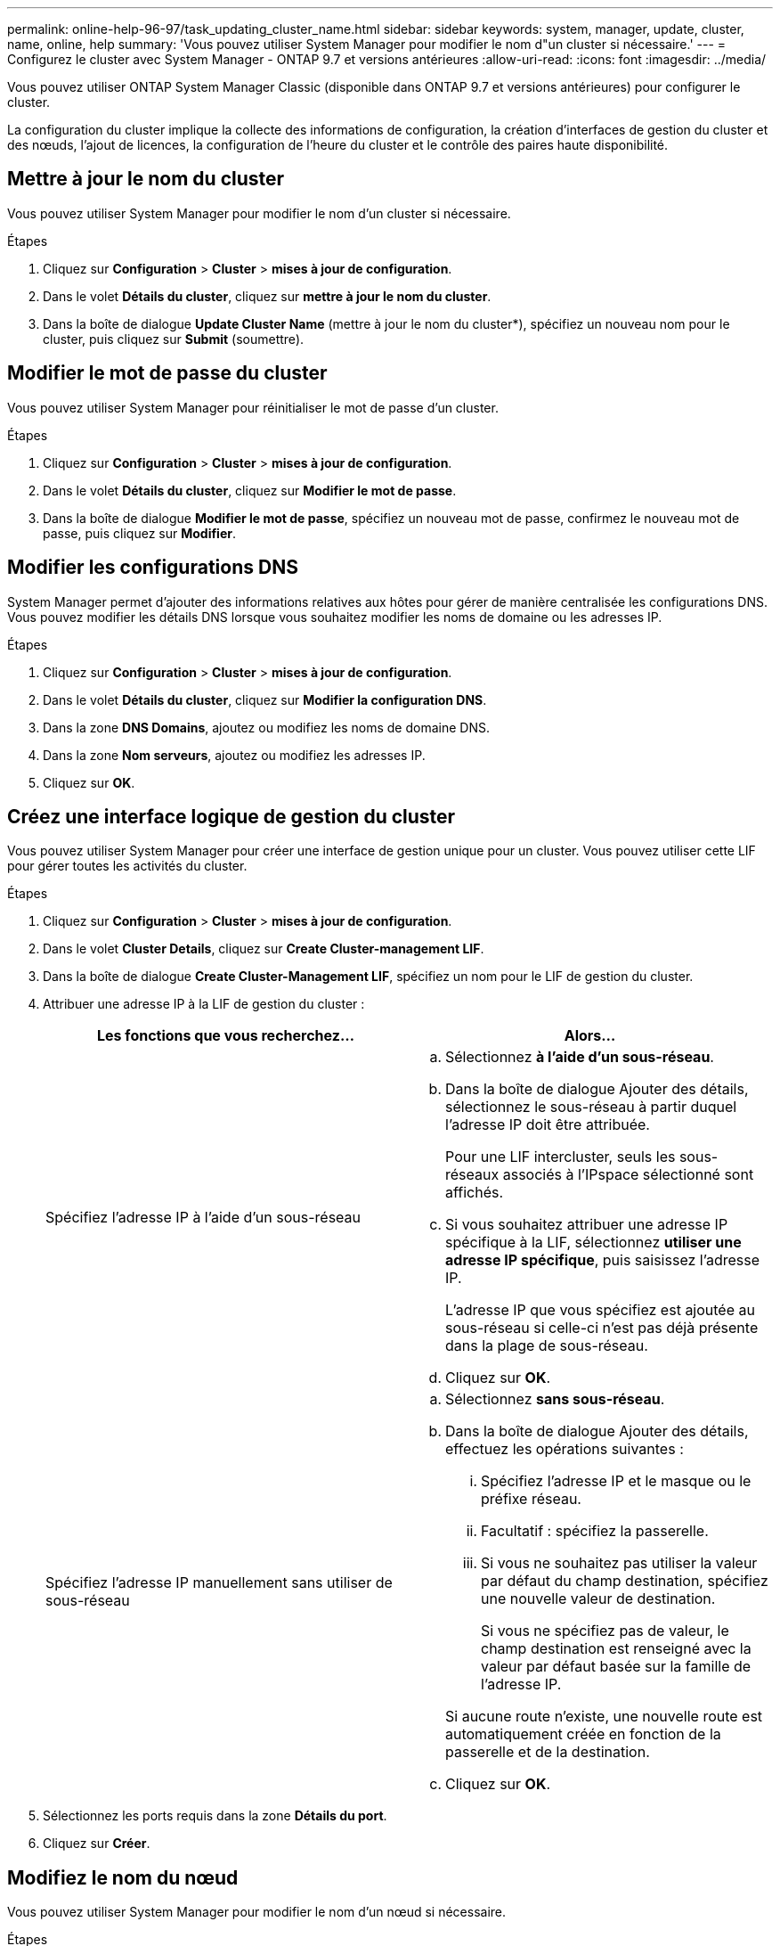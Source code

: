 ---
permalink: online-help-96-97/task_updating_cluster_name.html 
sidebar: sidebar 
keywords: system, manager, update, cluster, name, online, help 
summary: 'Vous pouvez utiliser System Manager pour modifier le nom d"un cluster si nécessaire.' 
---
= Configurez le cluster avec System Manager - ONTAP 9.7 et versions antérieures
:allow-uri-read: 
:icons: font
:imagesdir: ../media/


[role="lead"]
Vous pouvez utiliser ONTAP System Manager Classic (disponible dans ONTAP 9.7 et versions antérieures) pour configurer le cluster.

La configuration du cluster implique la collecte des informations de configuration, la création d'interfaces de gestion du cluster et des nœuds, l'ajout de licences, la configuration de l'heure du cluster et le contrôle des paires haute disponibilité.



== Mettre à jour le nom du cluster

Vous pouvez utiliser System Manager pour modifier le nom d'un cluster si nécessaire.

.Étapes
. Cliquez sur *Configuration* > *Cluster* > *mises à jour de configuration*.
. Dans le volet *Détails du cluster*, cliquez sur *mettre à jour le nom du cluster*.
. Dans la boîte de dialogue *Update Cluster Name* (mettre à jour le nom du cluster*), spécifiez un nouveau nom pour le cluster, puis cliquez sur *Submit* (soumettre).




== Modifier le mot de passe du cluster

Vous pouvez utiliser System Manager pour réinitialiser le mot de passe d'un cluster.

.Étapes
. Cliquez sur *Configuration* > *Cluster* > *mises à jour de configuration*.
. Dans le volet *Détails du cluster*, cliquez sur *Modifier le mot de passe*.
. Dans la boîte de dialogue *Modifier le mot de passe*, spécifiez un nouveau mot de passe, confirmez le nouveau mot de passe, puis cliquez sur *Modifier*.




== Modifier les configurations DNS

System Manager permet d'ajouter des informations relatives aux hôtes pour gérer de manière centralisée les configurations DNS. Vous pouvez modifier les détails DNS lorsque vous souhaitez modifier les noms de domaine ou les adresses IP.

.Étapes
. Cliquez sur *Configuration* > *Cluster* > *mises à jour de configuration*.
. Dans le volet *Détails du cluster*, cliquez sur *Modifier la configuration DNS*.
. Dans la zone *DNS Domains*, ajoutez ou modifiez les noms de domaine DNS.
. Dans la zone *Nom serveurs*, ajoutez ou modifiez les adresses IP.
. Cliquez sur *OK*.




== Créez une interface logique de gestion du cluster

Vous pouvez utiliser System Manager pour créer une interface de gestion unique pour un cluster. Vous pouvez utiliser cette LIF pour gérer toutes les activités du cluster.

.Étapes
. Cliquez sur *Configuration* > *Cluster* > *mises à jour de configuration*.
. Dans le volet *Cluster Details*, cliquez sur *Create Cluster-management LIF*.
. Dans la boîte de dialogue *Create Cluster-Management LIF*, spécifiez un nom pour le LIF de gestion du cluster.
. Attribuer une adresse IP à la LIF de gestion du cluster :
+
|===
| Les fonctions que vous recherchez... | Alors... 


 a| 
Spécifiez l'adresse IP à l'aide d'un sous-réseau
 a| 
.. Sélectionnez *à l'aide d'un sous-réseau*.
.. Dans la boîte de dialogue Ajouter des détails, sélectionnez le sous-réseau à partir duquel l'adresse IP doit être attribuée.
+
Pour une LIF intercluster, seuls les sous-réseaux associés à l'IPspace sélectionné sont affichés.

.. Si vous souhaitez attribuer une adresse IP spécifique à la LIF, sélectionnez *utiliser une adresse IP spécifique*, puis saisissez l'adresse IP.
+
L'adresse IP que vous spécifiez est ajoutée au sous-réseau si celle-ci n'est pas déjà présente dans la plage de sous-réseau.

.. Cliquez sur *OK*.




 a| 
Spécifiez l'adresse IP manuellement sans utiliser de sous-réseau
 a| 
.. Sélectionnez *sans sous-réseau*.
.. Dans la boîte de dialogue Ajouter des détails, effectuez les opérations suivantes :
+
... Spécifiez l'adresse IP et le masque ou le préfixe réseau.
... Facultatif : spécifiez la passerelle.
... Si vous ne souhaitez pas utiliser la valeur par défaut du champ destination, spécifiez une nouvelle valeur de destination.
+
Si vous ne spécifiez pas de valeur, le champ destination est renseigné avec la valeur par défaut basée sur la famille de l'adresse IP.



+
Si aucune route n'existe, une nouvelle route est automatiquement créée en fonction de la passerelle et de la destination.

.. Cliquez sur *OK*.


|===
. Sélectionnez les ports requis dans la zone *Détails du port*.
. Cliquez sur *Créer*.




== Modifiez le nom du nœud

Vous pouvez utiliser System Manager pour modifier le nom d'un nœud si nécessaire.

.Étapes
. Cliquez sur *Configuration* > *Cluster* > *mises à jour de configuration*.
. Dans l'onglet *noeuds*, sélectionnez le noeud que vous souhaitez renommer, puis cliquez sur *Modifier le nom du noeud*.
. Dans la boîte de dialogue *Edit Node Name*, saisissez le nouveau nom du noeud, puis cliquez sur *Submit*.




== Création d'une interface logique de gestion de nœuds

Vous pouvez utiliser System Manager pour créer une interface logique de gestion de nœuds dédiée afin de gérer un nœud spécifique dans un cluster. Vous pouvez utiliser cette LIF pour gérer les activités de maintenance système du nœud.

.Étapes
. Cliquez sur *Configuration* > *Cluster* > *mises à jour de configuration*.
. Dans l'onglet *Nodes*, sélectionnez le nœud pour lequel vous souhaitez créer une LIF de gestion de nœud, puis cliquez sur *Create Node-Management LIF*.
. Dans la boîte de dialogue *Create Node-Management LIF*, spécifiez un nom pour le LIF Node management.
. Attribuer l'adresse IP à la LIF de node management :
+
|===
| Les fonctions que vous recherchez... | Alors... 


 a| 
Spécifiez l'adresse IP à l'aide d'un sous-réseau
 a| 
.. Sélectionnez *à l'aide d'un sous-réseau*.
.. Dans la boîte de dialogue Ajouter des détails, sélectionnez le sous-réseau à partir duquel l'adresse IP doit être attribuée.
+
Pour une LIF intercluster, seuls les sous-réseaux associés à l'IPspace sélectionné sont affichés.

.. Si vous souhaitez attribuer une adresse IP spécifique à la LIF, sélectionnez *utiliser une adresse IP spécifique*, puis saisissez l'adresse IP.
+
L'adresse IP que vous spécifiez est ajoutée au sous-réseau si celle-ci n'est pas déjà présente dans la plage de sous-réseau.

.. Cliquez sur *OK*.




 a| 
Spécifiez l'adresse IP manuellement sans utiliser de sous-réseau
 a| 
.. Sélectionnez *sans sous-réseau*.
.. Dans la boîte de dialogue Ajouter des détails, effectuez les opérations suivantes :
+
... Spécifiez l'adresse IP et le masque ou le préfixe réseau.
... Facultatif : spécifiez la passerelle.
... Si vous ne souhaitez pas utiliser la valeur par défaut du champ destination, spécifiez une nouvelle valeur de destination.
+
Si vous ne spécifiez pas de valeur, le champ destination est renseigné avec la valeur par défaut basée sur la famille de l'adresse IP.



+
Si aucune route n'existe, une nouvelle route est automatiquement créée en fonction de la passerelle et de la destination.

.. Cliquez sur *OK*.


|===
. Sélectionnez les ports requis dans la zone *ports details*.
. Cliquez sur *Créer*.




=== Que faire ensuite

Si vous souhaitez supprimer une LIF de node management existante, vous devez utiliser l'interface de ligne de commandes.



== Modifier les paramètres AutoSupport

System Manager permet de modifier les paramètres AutoSupport afin de spécifier une adresse e-mail à partir de laquelle les notifications sont envoyées et d'ajouter plusieurs noms d'hôtes de messagerie.

.Étapes
. Cliquez sur *image:../media/nas_bridge_202_icon_settings_olh_96_97.gif[""]* > *AutoSupport*.
. Sélectionnez le nœud pour lequel vous souhaitez modifier les paramètres AutoSupport, puis cliquez sur *Modifier*.
. Dans l'onglet *destinataire d'e-mail*, saisissez l'adresse e-mail à partir de laquelle les notifications d'e-mail sont envoyées, indiquez les destinataires et le contenu du message pour chaque destinataire d'e-mail, puis ajoutez les hôtes de messagerie.
+
Vous pouvez ajouter jusqu'à cinq adresses e-mail pour chaque hôte.

. Dans l'onglet *autres*, sélectionnez un protocole de transport pour la transmission des e-mails, puis spécifiez les détails du serveur proxy HTTP ou HTTPS.
. Cliquez sur *OK*.

